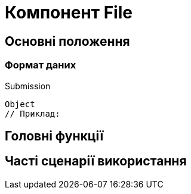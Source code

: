 = Компонент File

== Основні положення

=== Формат даних

.Submission
[source,typescript]
----
Object
// Приклад:
----

== Головні функції

== Часті сценарії використання
